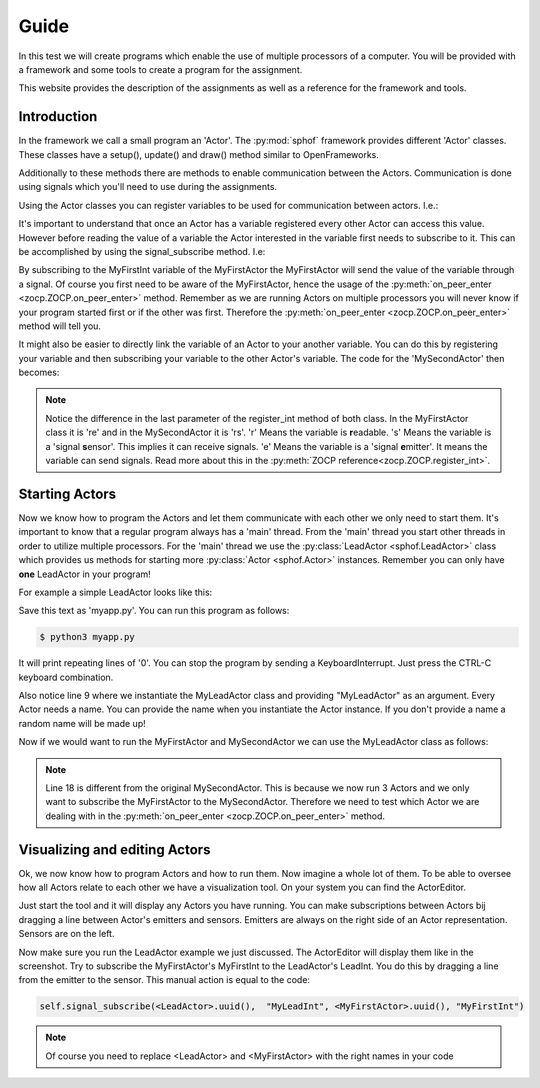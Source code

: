 Guide
-----

In this test we will create programs which enable the use of multiple
processors of a computer. You will be provided with a framework and some
tools to create a program for the assignment.

This website provides the description of the assignments as well as a
reference for the framework and tools.

Introduction
############

In the framework we call a small program an 'Actor'. The :py:mod:`sphof`
framework provides different 'Actor' classes. These classes have a 
setup(), update() and draw() method similar to OpenFrameworks.

Additionally to these methods there are methods to enable communication
between the Actors. Communication is done using signals which you'll need
to use during the assignments.

Using the Actor classes you can register variables to be used for 
communication between actors. I.e.:

.. code-block:: python
   :linenos:
   
   class MyFirstActor(Actor):

       def setup(self):
           self.register_int("MyFirstInt", 0, "re")
            
       def update(self):
           self.emit_signal("MyFirstInt", self.get_value("MyFirstInt")+1)

It's important to understand that once an Actor has a variable 
registered every other Actor can access this value. However before
reading the value of a variable the Actor interested in the variable
first needs to subscribe to it. This can be accomplished by using the 
signal_subscribe method. I.e:

.. code-block:: python
   :linenos:
   :emphasize-lines: 4

   class MySecondActor(Actor):

       def on_peer_enter(self, peer, peer_name, *args, **kwargs):
           self.signal_subscribe(self.uuid(),  None, peer, "MyFirstInt")

       def on_peer_signaled(self, peer_id, name, signal):
           print(name, signal)
           
By subscribing to the MyFirstInt variable of the MyFirstActor the 
MyFirstActor will send the value of the variable through a signal. Of 
course you first need to be aware of the MyFirstActor, hence the usage 
of the :py:meth:`on_peer_enter <zocp.ZOCP.on_peer_enter>` method. 
Remember as we are running Actors on multiple processors you will never 
know if your program started first or if the other was first. Therefore 
the :py:meth:`on_peer_enter <zocp.ZOCP.on_peer_enter>` method will tell you.

It might also be easier to directly link the variable of an Actor to
your another variable. You can do this by registering your variable and
then subscribing your variable to the other Actor's variable. The code for
the 'MySecondActor' then becomes:

.. code-block:: python
   :linenos:
   :emphasize-lines: 4,7,10

   class MySecondActor(Actor):

       def setup(self):
           self.register_int("MySecondInt", 0, "rs")

       def on_enter_peer(self, peer, peer_name, *args, **kwargs):
           self.signal_subscribe(self.uuid(),  "MySecondInt", peer, "MyFirstInt")

       def update(self):
           print(self.get_value('MySecondInt'))

.. note::
    Notice the difference in the last parameter of the register_int
    method of both class. In the MyFirstActor class it is 're' and in the
    MySecondActor it is 'rs'. 'r' Means the variable is **r**\ eadable. 's'
    Means the variable is a 'signal **s**\ ensor'. This implies it can
    receive signals. 'e' Means the variable is a 'signal **e**\ mitter'. It 
    means the variable can send signals. Read more about this in the
    :py:meth:`ZOCP reference<zocp.ZOCP.register_int>`.

Starting Actors
###############

Now we know how to program the Actors and let them communicate with each
other we only need to start them. It's important to know that a regular 
program always has a 'main' thread. From the 'main' thread you start 
other threads in order to utilize multiple processors. For the 'main' 
thread we use the :py:class:`LeadActor <sphof.LeadActor>` class which 
provides us methods for starting more :py:class:`Actor <sphof.Actor>` 
instances. Remember you can only have **one** LeadActor in your program!

For example a simple LeadActor looks like this:

.. code-block:: python
   :linenos:
   
    class MyLeadActor(Actor):

        def setup(self):
            self.register_int("MyLeadInt", 0, "rs")
            
        def update(self):
            print(self.get_value("MyLeadInt"))

    app = MyLeadActor('MyLeadActor')
    app.run()

Save this text as 'myapp.py'. You can run this program as follows:

.. code-block:: bash
    
    $ python3 myapp.py

It will print repeating lines of '0'. You can stop the program by sending
a KeyboardInterrupt. Just press the CTRL-C keyboard combination.

Also notice line 9 where we instantiate the MyLeadActor class and providing
"MyLeadActor" as an argument. Every Actor needs a name. You can provide
the name when you instantiate the Actor instance. If you don't provide a
name a random name will be made up!

Now if we would want to run the MyFirstActor and MySecondActor we can use
the MyLeadActor class as follows:

.. code-block:: python
   :linenos:
   :emphasize-lines: 18,28,29
   
   from sphof import *

   class MyFirstActor(Actor):

       def setup(self):
           self.register_int("MyFirstInt", 0, "re")

       def update(self):
           self.emit_signal("MyFirstInt", self.get_value("MyFirstInt")+1)


   class MySecondActor(Actor):

       def setup(self):
           self.register_int("MySecondInt", 0, "rs")

       def on_peer_enter(self, peer, peer_name, *args, **kwargs):
           if peer_name == "MyFirstActor":
               self.signal_subscribe(self.uuid(),  "MySecondInt", peer, "MyFirstInt")

       def update(self):
           print(self.get_value('MySecondInt'))


   class MyLeadActor(LeadActor):

       def setup(self):
           self.add_actor(MyFirstActor('MyFirstActor'))
           self.add_actor(MySecondActor('MySecondActor'))
           self.register_int("MyLeadInt", 0, "rs")

       def update(self):
           return
           print(self.get_value("MyLeadInt"))

   app = MyLeadActor('MyLeadActor')
   app.run()

.. note:: 
  Line 18 is different from the original MySecondActor. This is 
  because we now run 3 Actors and we only want to subscribe the 
  MyFirstActor to the MySecondActor. Therefore we need to test which
  Actor we are dealing with in the :py:meth:`on_peer_enter <zocp.ZOCP.on_peer_enter>`
  method.

Visualizing and editing Actors
##############################

Ok, we now know how to program Actors and how to run them. Now imagine a
whole lot of them. To be able to oversee how all Actors relate to each 
other we have a visualization tool. On your system you can find the 
ActorEditor. 

.. image:: actor_editor.png

Just start the tool and it will display any Actors you have running. You
can make subscriptions between Actors bij dragging a line between Actor's
emitters and sensors. Emitters are always on the right side of an Actor
representation. Sensors are on the left.

Now make sure you run the LeadActor example we just discussed. The
ActorEditor will display them like in the screenshot. Try to subscribe
the MyFirstActor's MyFirstInt to the LeadActor's LeadInt. You do this by
dragging a line from the emitter to the sensor. This manual action is 
equal to the code:

.. code-block:: python

   self.signal_subscribe(<LeadActor>.uuid(),  "MyLeadInt", <MyFirstActor>.uuid(), "MyFirstInt")

.. note::
   Of course you need to replace <LeadActor> and <MyFirstActor> with 
   the right names in your code
